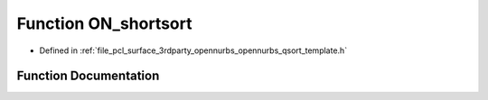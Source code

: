 .. _exhale_function_opennurbs__qsort__template_8h_1ac546fd5f5f3a291816c7890298a2d9aa:

Function ON_shortsort
=====================

- Defined in :ref:`file_pcl_surface_3rdparty_opennurbs_opennurbs_qsort_template.h`


Function Documentation
----------------------


.. doxygenfunction:: ON_shortsort(ON_SORT_TEMPLATE_TYPE *, ON_SORT_TEMPLATE_TYPE *)
